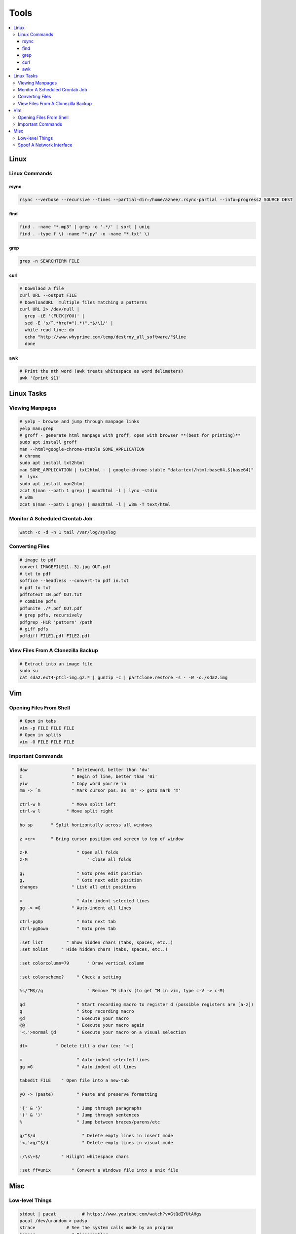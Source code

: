 Tools
#####

.. contents::
  :local:
  :depth: 5


Linux
======

Linux Commands
-----------------

rsync
~~~~~

.. code-block:: bash11

  rsync --verbose --recursive --times --partial-dir=/home/azhee/.rsync-partial --info=progress2 SOURCE DEST


find
~~~~~

.. code-block:: bash

  find . -name "*.mp3" | grep -o '.*/' | sort | uniq
  find . -type f \( -name "*.py" -o -name "*.txt" \)

grep
~~~~~

.. code-block:: bash

  grep -n SEARCHTERM FILE


curl
~~~~~

.. code-block:: bash

  # Downlaod a file
  curl URL --output FILE
  # DownloadURL  multiple files matching a patterns
  curl URL 2> /dev/null |
    grep -iE '(FUCK|YOU)' |
    sed -E 's/^.*href="(.*)".*$/\1/' |
    while read line; do
    echo "http://www.whyprime.com/temp/destroy_all_software/"$line
    done

awk
~~~~

.. code-block:: bash

  # Print the nth word (awk treats whitespace as word delimeters)
  awk '{print $1}'

Linux Tasks
==========

Viewing Manpages
-----------------

.. code-block:: bash

  # yelp - browse and jump through manpage links
  yelp man:grep
  # groff - generate html manpage with groff, open with browser **(best for printing)**
  sudo apt install groff
  man --html=google-chrome-stable SOME_APPLICATION
  # chrome 
  sudo apt install txt2html
  man SOME_APPLICATION | txt2html - | google-chrome-stable "data:text/html;base64,$(base64)"
  #  lynx
  sudo apt install man2html
  zcat $(man --path 1 grep) | man2html -l | lynx -stdin
  # w3m 
  zcat $(man --path 1 grep) | man2html -l | w3m -T text/html

Monitor A Scheduled Crontab Job
-------------------------------

.. code-block:: bash

  watch -c -d -n 1 tail /var/log/syslog

Converting Files
------------------

.. code-block:: bash

  # image to pdf
  convert IMAGEFILE{1..3}.jpg OUT.pdf
  # txt to pdf
  soffice --headless --convert-to pdf in.txt
  # pdf to txt
  pdftotext IN.pdf OUT.txt
  # combine pdfs
  pdfunite ./*.pdf OUT.pdf
  # grep pdfs, recursively
  pdfgrep -HiR 'pattern' /path
  # giff pdfs
  pdfdiff FILE1.pdf FILE2.pdf

View Files From A Clonezilla Backup
-----------------------------------

.. code-block:: bash

  # Extract into an image file
  sudo su
  cat sda2.ext4-ptcl-img.gz.* | gunzip -c | partclone.restore -s - -W -o./sda2.img


Vim
===

Opening Files From Shell
------------------------

.. code-block:: bash

  # Open in tabs
  vim -p FILE FILE FILE
  # Open in splits
  vim -O FILE FILE FILE

Important Commands
------------------------

.. code-block:: text

  daw                 " Deleteword, better than 'dw'
  I                   " Begin of line, better than '0i'
  yiw                 " Copy word you're in
  mm -> `m            " Mark cursor pos. as 'm' -> goto mark 'm'

  ctrl-w h            " Move split left
  ctrl-w l          " Move split right

  bo sp       " Split horizontally across all windows

  z <cr>      " Bring cursor position and screen to top of window

  z-R                   " Open all folds
  z-M                       " Close all folds

  g;                    " Goto prev edit position
  g,                    " Goto next edit position
  changes             " List all edit positions

  =                     " Auto-indent selected lines
  gg -> =G            " Auto-indent all lines

  ctrl-pgUp             " Goto next tab
  ctrl-pgDown           " Goto prev tab

  :set list         " Show hidden chars (tabs, spaces, etc..)
  :set nolist     " Hide hidden chars (tabs, spaces, etc..)

  :set colorcolumn=79       " Draw vertical column

  :set colorscheme?     " Check a setting

  %s/^M$//g                 " Remove ^M chars (to get ^M in vim, type c-V -> c-M)

  qd                    " Start recording macro to register d (possible registers are [a-z])
  q                     " Stop recording macro
  @d                    " Execute your macro
  @@                    " Execute your macro again
  '<,'>normal @d        " Execute your macro on a visual selection

  dt<           " Delete till a char (ex: '<')

  =                     " Auto-indent selected lines
  gg =G                 " Auto-indent all lines

  tabedit FILE    " Open file into a new-tab

  yO -> (paste)         " Paste and preserve formatting

  '{' & '}'             " Jump through paragraphs
  '(' & ')'             " Jump through sentences
  %                     " Jump between braces/parens/etc

  g/^$/d                  " Delete empty lines in insert mode
  '<,'>g/^$/d             " Delete empty lines in visual mode

  :/\s\+$/        " Hilight whitespace chars

  :set ff=unix        " Convert a Windows file into a unix file

Misc
=====

Low-level Things 
-------------------

.. code-block:: bash

  stdout | pacat          # https://www.youtube.com/watch?v=GtQdIYUtAHgs
  pacat /dev/urandom > padsp
  strace            # See the system calls made by an program
  hopper              # Disassembler
  xxd -s 0x7f0000 -g 1 mbp101_b02.rom | head -15    # Hex viewer
  binwalk -E [filename]             # File etropy viewer
  strings -n 4 -t x FILE        # Find string in a binary file
  zmap            # Nmap on steroids

Spoof A Network Interface
--------------------------

.. code-block:: bash

  # Via command line
  ip link show interface
  ip link set dev interface down
  ip link set dev interface address XX:XX:XX:XX:XX:XX
  ip link set dev interface up
  #Via GUI
  macchanger





